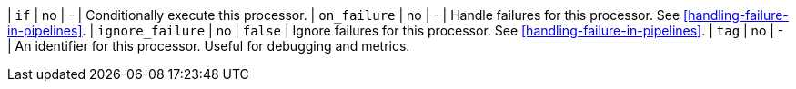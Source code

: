 | `if`             | no       | -        | Conditionally execute this processor.
| `on_failure`     | no       | -        | Handle failures for this processor. See <<handling-failure-in-pipelines>>.
| `ignore_failure` | no       | `false`  | Ignore failures for this processor. See <<handling-failure-in-pipelines>>.
| `tag`            | no       | -        | An identifier for this processor. Useful for debugging and metrics.
// TODO: See <<ingest-conditionals>>. <-- for the if description once PR 35044 is merged